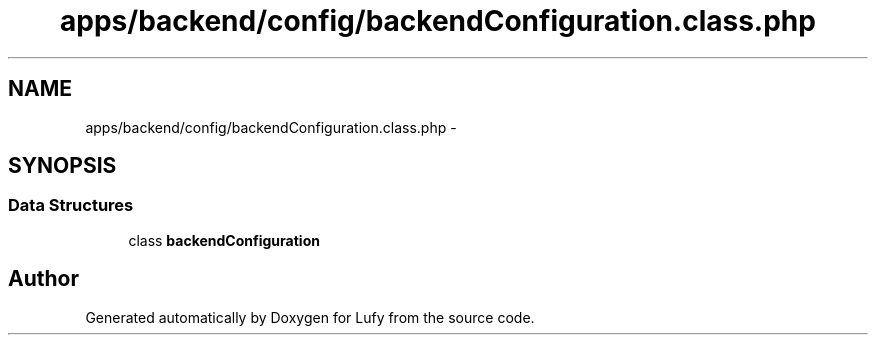 .TH "apps/backend/config/backendConfiguration.class.php" 3 "Thu Jun 6 2013" "Lufy" \" -*- nroff -*-
.ad l
.nh
.SH NAME
apps/backend/config/backendConfiguration.class.php \- 
.SH SYNOPSIS
.br
.PP
.SS "Data Structures"

.in +1c
.ti -1c
.RI "class \fBbackendConfiguration\fP"
.br
.in -1c
.SH "Author"
.PP 
Generated automatically by Doxygen for Lufy from the source code\&.
